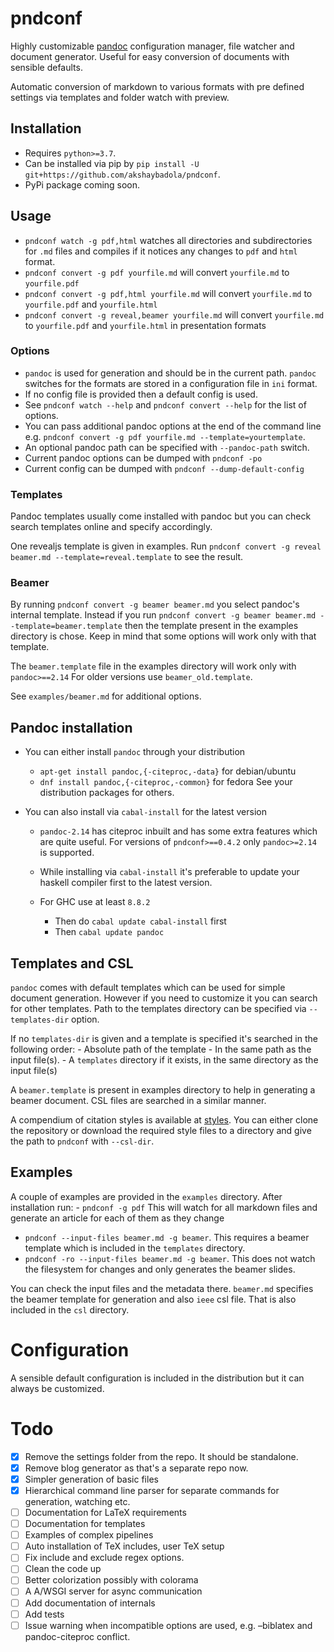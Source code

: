 * pndconf
  :PROPERTIES:
  :CUSTOM_ID: pndconf
  :END:

  Highly customizable [[https://pandoc.org/][pandoc]] configuration manager, file watcher and document
  generator. Useful for easy conversion of documents with sensible defaults.

  Automatic conversion of markdown to various formats with pre defined
  settings via templates and folder watch with preview.

** Installation
   :PROPERTIES:
   :CUSTOM_ID: installation
   :END:

   - Requires ~python>=3.7~.
   - Can be installed via pip by ~pip install -U git+https://github.com/akshaybadola/pndconf~.
   - PyPi package coming soon.

** Usage
   :PROPERTIES:
   :CUSTOM_ID: usage
   :END:

   - ~pndconf watch -g pdf,html~ watches all directories and
     subdirectories for ~.md~ files and compiles if it notices any changes
     to ~pdf~ and ~html~ format.
   - ~pndconf convert -g pdf yourfile.md~ will convert ~yourfile.md~ to ~yourfile.pdf~
   - ~pndconf convert -g pdf,html yourfile.md~ will convert ~yourfile.md~ to
     ~yourfile.pdf~ and  ~yourfile.html~
   - ~pndconf convert -g reveal,beamer yourfile.md~ will convert ~yourfile.md~ to
     ~yourfile.pdf~ and  ~yourfile.html~ in presentation formats

*** Options
    - ~pandoc~ is used for generation and should be in the current path.
      ~pandoc~ switches for the formats are stored in a configuration file
      in ~ini~ format.
    - If no config file is provided then a default config is used.
    - See ~pndconf watch --help~ and ~pndconf convert --help~ for the
      list of options.
    - You can pass additional pandoc options at the end of the command line e.g.
      ~pndconf convert -g pdf yourfile.md --template=yourtemplate~.
    - An optional pandoc path can be specified with ~--pandoc-path~ switch.
    - Current pandoc options can be dumped with ~pndconf -po~
    - Current config can be dumped with ~pndconf --dump-default-config~

*** Templates
    Pandoc templates usually come installed with pandoc but you can check search
    templates online and specify accordingly.

    One revealjs template is given in examples.
    Run ~pndconf convert -g reveal beamer.md --template=reveal.template~ to see the result.

*** Beamer
    By running ~pndconf convert -g beamer beamer.md~ you select pandoc's
    internal template. Instead if you run
    ~pndconf convert -g beamer beamer.md --template=beamer.template~
    then the template present in the examples directory is chose. Keep in mind
    that some options will work only with that template.

    The ~beamer.template~ file in the examples directory will work only with ~pandoc>==2.14~
    For older versions use ~beamer_old.template~.

    See ~examples/beamer.md~ for additional options.

** Pandoc installation
   :PROPERTIES:
   :CUSTOM_ID: pandoc-installation
   :END:

   - You can either install ~pandoc~ through your distribution

     - ~apt-get install pandoc,{-citeproc,-data}~ for debian/ubuntu
     - ~dnf install pandoc,{-citeproc,-common}~ for fedora See your
       distribution packages for others.

   - You can also install via ~cabal-install~ for the latest version

     - ~pandoc-2.14~ has citeproc inbuilt and has some extra features
       which are quite useful. For versions of ~pndconf>==0.4.2~ only
       ~pandoc>=2.14~ is supported.
     - While installing via ~cabal-install~ it's preferable to update your
       haskell compiler first to the latest version.
     - For GHC use at least ~8.8.2~

       - Then do ~cabal update cabal-install~ first
       - Then ~cabal update pandoc~

** Templates and CSL
   :PROPERTIES:
   :CUSTOM_ID: templates-and-csl
   :END:

   ~pandoc~ comes with default templates which can be used for simple
   document generation. However if you need to customize it you can search
   for other templates. Path to the templates directory can be specified
   via ~--templates-dir~ option.

   If no ~templates-dir~ is given and a template is specified it's searched
   in the following order: - Absolute path of the template - In the same
   path as the input file(s). - A ~templates~ directory if it exists, in
   the same directory as the input file(s)

   A ~beamer.template~ is present in examples directory to help in
   generating a beamer document. CSL files are searched in a similar
   manner.

   A compendium of citation styles is available at [[https://github.com/citation-style-language/styles][styles]]. You can
   either clone the repository or download the required style files to a
   directory and give the path to ~pndconf~ with ~--csl-dir~.

** Examples
   :PROPERTIES:
   :CUSTOM_ID: examples
   :END:

   A couple of examples are provided in the ~examples~ directory. After
   installation run: - ~pndconf -g pdf~ This will watch for all markdown
   files and generate an article for each of them as they change
   - ~pndconf --input-files beamer.md -g beamer~.
     This requires a beamer template which is included in the ~templates~ directory.
   - ~pndconf -ro --input-files beamer.md -g beamer~.
     This does not watch the filesystem for changes and only generates the beamer slides.

   You can check the input files and the metadata there. ~beamer.md~
   specifies the beamer template for generation and also ~ieee~ csl file.
   That is also included in the ~csl~ directory.

* Configuration
  :PROPERTIES:
  :CUSTOM_ID: configuration
  :END:

  A sensible default configuration is included in the distribution but it
  can always be customized.

* Todo
  :PROPERTIES:
  :CUSTOM_ID: todo
  :END:

  - [X] Remove the settings folder from the repo. It should be standalone.
  - [X] Remove blog generator as that's a separate repo now.
  - [X] Simpler generation of basic files
  - [X] Hierarchical command line parser for separate commands for generation,
    watching etc.
  - [ ] Documentation for LaTeX requirements
  - [ ] Documentation for templates
  - [ ] Examples of complex pipelines
  - [ ] Auto installation of TeX includes, user TeX setup
  - [ ] Fix include and exclude regex options.
  - [ ] Clean the code up
  - [ ] Better colorization possibly with colorama
  - [ ] A A/WSGI server for async communication
  - [ ] Add documentation of internals
  - [ ] Add tests
  - [ ] Issue warning when incompatible options are used, e.g. --biblatex
    and pandoc-citeproc conflict.
